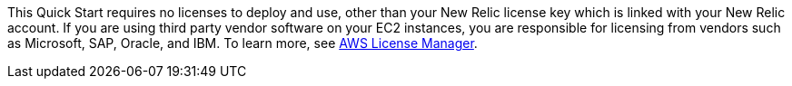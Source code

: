 // Include details about the license and how they can sign up. If no license is required, clarify that. 

This Quick Start requires no licenses to deploy and use, other than your New Relic license key which is linked with your New Relic account. If you are using third party vendor software on your EC2 instances, you are responsible for licensing from vendors such as Microsoft, SAP, Oracle, and IBM. To learn more, see https://aws.amazon.com/license-manager/[AWS License Manager].
